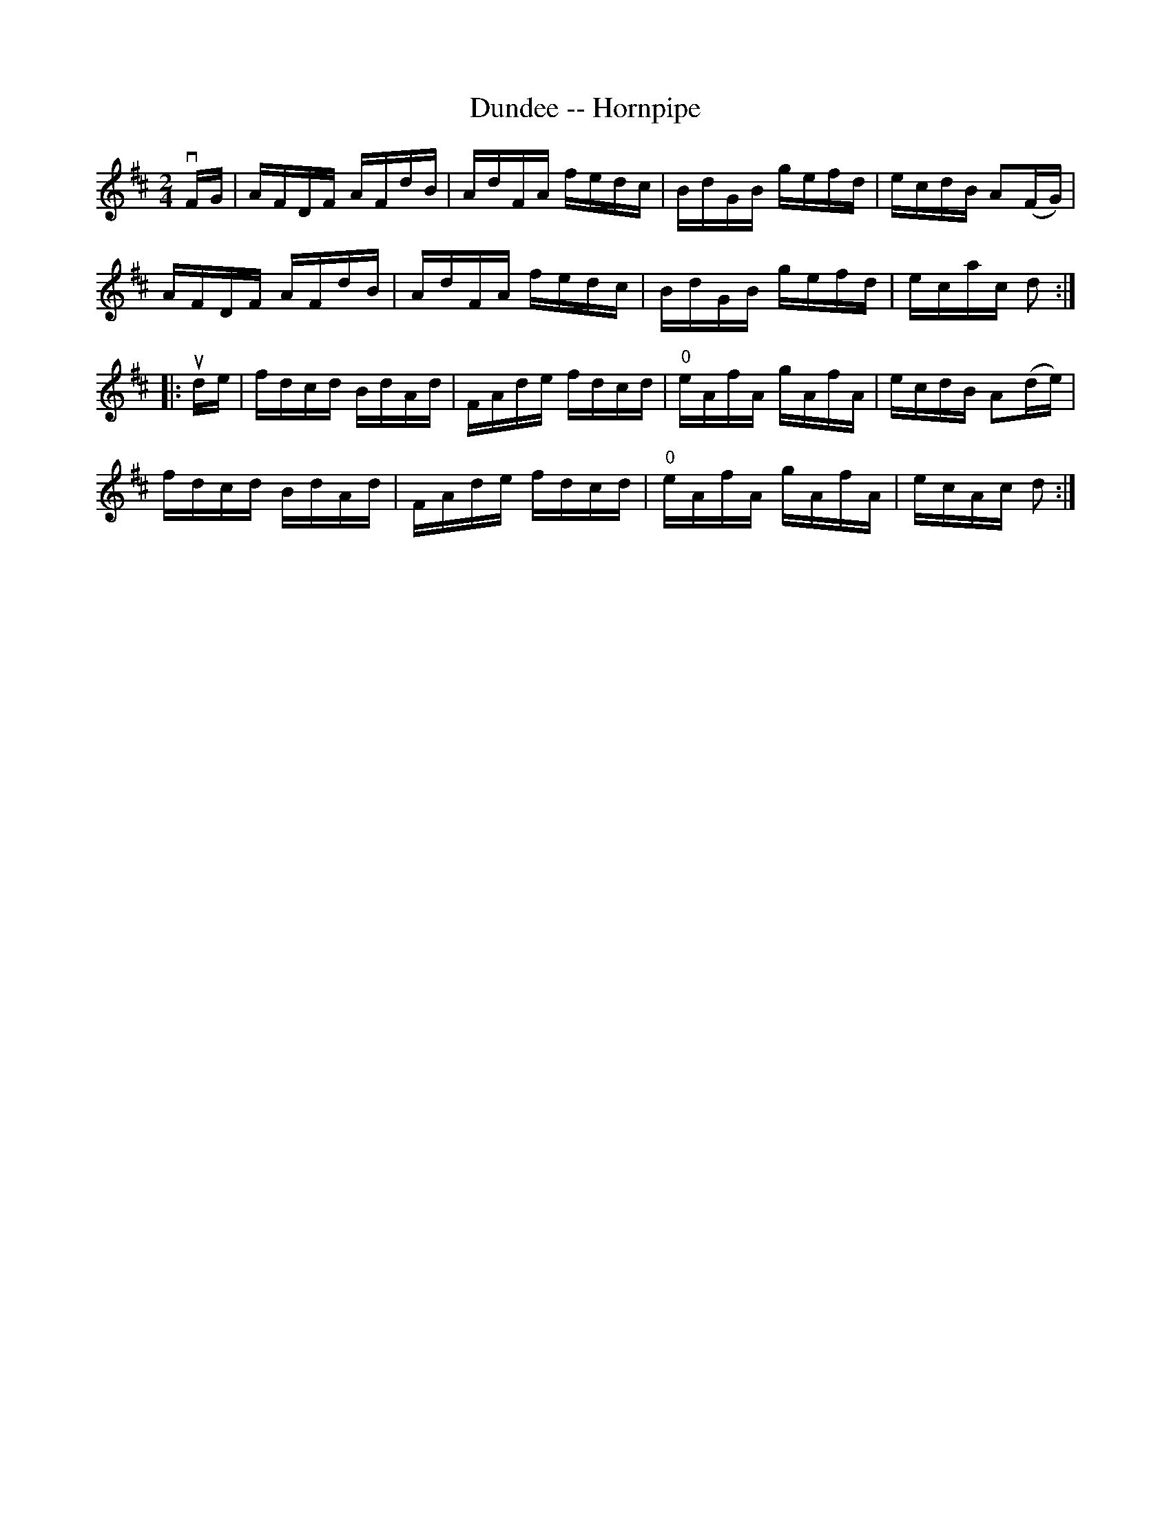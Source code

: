 X:1
T:Dundee -- Hornpipe
R:hornpipe
B:Cole's 1000 Fiddle Tunes
Z:Bob Puckette <bpuckette:msn.com> 2003-3-8
M:2/4
L:1/16
K:D
vFG|AFDF AFdB|AdFA fedc|BdGB gefd|ecdB A2(FG)|
AFDF AFdB|AdFA fedc|BdGB gefd|ecac d2:|
|:ude|fdcd BdAd|FAde fdcd|"0"eAfA gAfA|ecdB A2(de)|
fdcd BdAd|FAde fdcd|"0"eAfA gAfA|ecAc d2:|
